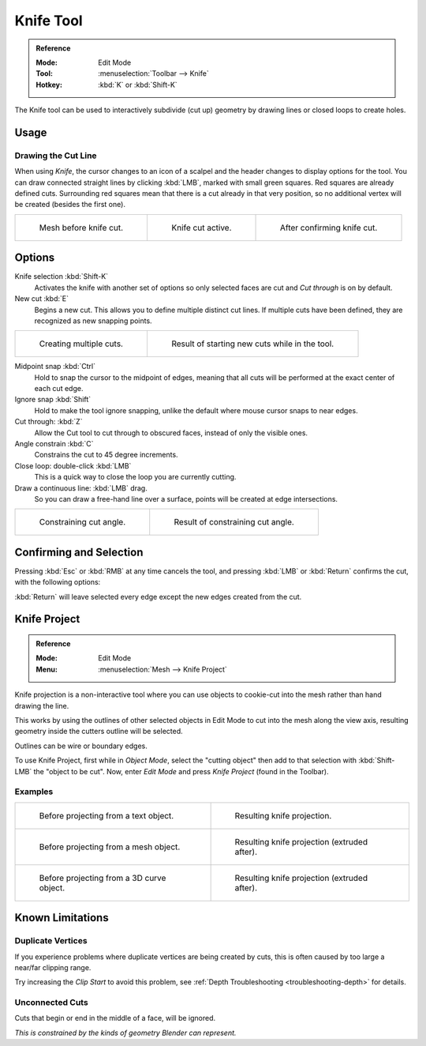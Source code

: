 .. _bpy.ops.mesh.knife:
.. _tool-mesh-knife:

**********
Knife Tool
**********

.. admonition:: Reference
   :class: refbox

   :Mode:      Edit Mode
   :Tool:      :menuselection:`Toolbar --> Knife`
   :Hotkey:    :kbd:`K` or :kbd:`Shift-K`

The Knife tool can be used to interactively subdivide (cut up)
geometry by drawing lines or closed loops to create holes.


Usage
=====

Drawing the Cut Line
--------------------

When using *Knife*, the cursor changes to an icon of a scalpel
and the header changes to display options for the tool.
You can draw connected straight lines by clicking :kbd:`LMB`,
marked with small green squares. Red squares are already defined cuts.
Surrounding red squares mean that there is a cut already in that very position,
so no additional vertex will be created (besides the first one).

.. list-table::

   * - .. figure:: /images/modeling_meshes_editing_subdividing_knife_line-before.png
          :width: 200px

          Mesh before knife cut.

     - .. figure:: /images/modeling_meshes_editing_subdividing_knife_line-active.png
          :width: 200px

          Knife cut active.

     - .. figure:: /images/modeling_meshes_editing_subdividing_knife_line-after.png
          :width: 200px

          After confirming knife cut.


Options
=======

Knife selection :kbd:`Shift-K`
   Activates the knife with another set of options so only selected faces are cut and
   *Cut through* is on by default.

New cut :kbd:`E`
   Begins a new cut. This allows you to define multiple distinct cut lines.
   If multiple cuts have been defined, they are recognized as new snapping points.

.. list-table::

   * - .. figure:: /images/modeling_meshes_editing_subdividing_knife_multiple-before.png
          :width: 320px

          Creating multiple cuts.

     - .. figure:: /images/modeling_meshes_editing_subdividing_knife_multiple-after.png
          :width: 320px

          Result of starting new cuts while in the tool.

Midpoint snap :kbd:`Ctrl`
   Hold to snap the cursor to the midpoint of edges,
   meaning that all cuts will be performed at the exact center of each cut edge.
Ignore snap :kbd:`Shift`
   Hold to make the tool ignore snapping,
   unlike the default where mouse cursor snaps to near edges.
Cut through: :kbd:`Z`
   Allow the Cut tool to cut through to obscured faces, instead of only the visible ones.
Angle constrain :kbd:`C`
   Constrains the cut to 45 degree increments.
Close loop: double-click :kbd:`LMB`
   This is a quick way to close the loop you are currently cutting.
Draw a continuous line: :kbd:`LMB` drag.
   So you can draw a free-hand line over a surface,
   points will be created at edge intersections.

.. list-table::

   * - .. figure:: /images/modeling_meshes_editing_subdividing_knife_angle-before.png
          :width: 320px

          Constraining cut angle.

     - .. figure:: /images/modeling_meshes_editing_subdividing_knife_angle-after.png
          :width: 320px

          Result of constraining cut angle.


Confirming and Selection
========================

Pressing :kbd:`Esc` or :kbd:`RMB` at any time cancels the tool,
and pressing :kbd:`LMB` or :kbd:`Return` confirms the cut, with the following options:

:kbd:`Return` will leave selected every edge except the new edges created from the cut.


.. _bpy.ops.mesh.knife_project:

Knife Project
=============

.. admonition:: Reference
   :class: refbox

   :Mode:      Edit Mode
   :Menu:      :menuselection:`Mesh --> Knife Project`

Knife projection is a non-interactive tool where you can use objects to cookie-cut into
the mesh rather than hand drawing the line.

This works by using the outlines of other selected objects in Edit Mode to cut into the mesh
along the view axis, resulting geometry inside the cutters outline will be selected.

Outlines can be wire or boundary edges.

To use Knife Project, first while in *Object Mode*, select the "cutting object"
then add to that selection with :kbd:`Shift-LMB` the "object to be cut".
Now, enter *Edit Mode* and press *Knife Project* (found in the Toolbar).

.. seealso::

   :doc:`3D View Alignment </editors/3dview/navigate/align>` to adjust the projection axis.


Examples
--------

.. list-table::

   * - .. figure:: /images/modeling_meshes_editing_subdividing_knife_project-text-before.jpg
          :width: 320px

          Before projecting from a text object.

     - .. figure:: /images/modeling_meshes_editing_subdividing_knife_project-text-after.jpg
          :width: 320px

          Resulting knife projection.

   * - .. figure:: /images/modeling_meshes_editing_subdividing_knife_project-mesh-before.jpg
          :width: 320px

          Before projecting from a mesh object.

     - .. figure:: /images/modeling_meshes_editing_subdividing_knife_project-mesh-after.jpg
          :width: 320px

          Resulting knife projection (extruded after).

   * - .. figure:: /images/modeling_meshes_editing_subdividing_knife_project-curve-before.png
          :width: 320px

          Before projecting from a 3D curve object.

     - .. figure:: /images/modeling_meshes_editing_subdividing_knife_project-curve-after.jpg
          :width: 320px

          Resulting knife projection (extruded after).


Known Limitations
=================

Duplicate Vertices
------------------

If you experience problems where duplicate vertices are being created by cuts,
this is often caused by too large a near/far clipping range.

Try increasing the *Clip Start* to avoid this problem,
see :ref:`Depth Troubleshooting <troubleshooting-depth>` for details.


Unconnected Cuts
----------------

Cuts that begin or end in the middle of a face, will be ignored.

*This is constrained by the kinds of geometry Blender can represent.*
